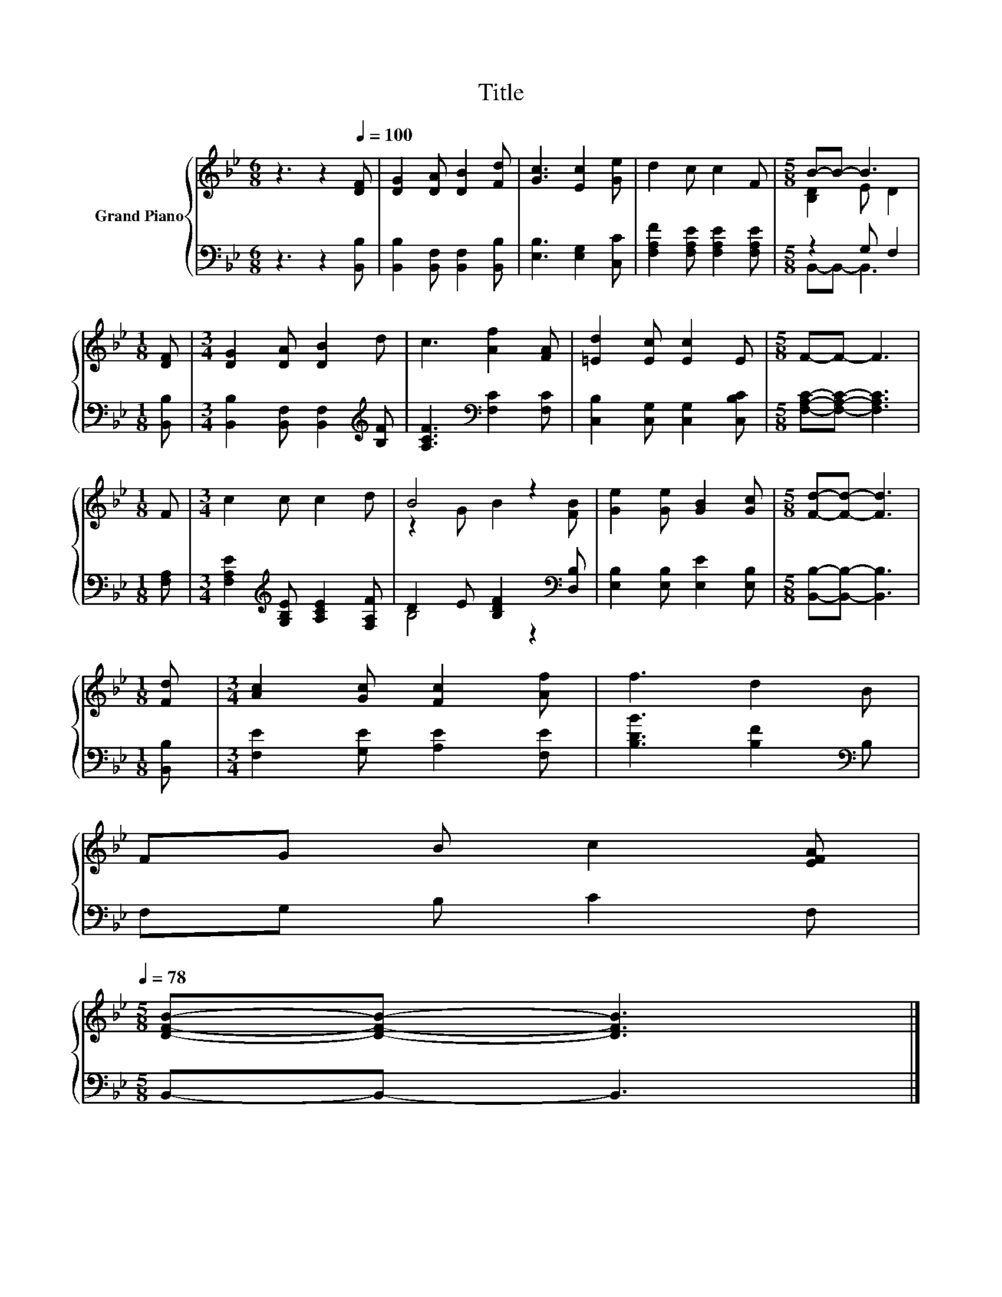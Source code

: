 X:1
T:Title
%%score { ( 1 3 ) | ( 2 4 ) }
L:1/8
M:6/8
K:Bb
V:1 treble nm="Grand Piano"
V:3 treble 
V:2 bass 
V:4 bass 
V:1
 z3 z2[Q:1/4=100] [DF] | [DG]2 [DA] [DB]2 [Fd] | [Gc]3 [Ec]2 [Ge] | d2 c c2 F |[M:5/8] B-B- B3 | %5
[M:1/8] [DF] |[M:3/4] [DG]2 [DA] [DB]2 d | c3 [Af]2 [FA] | [=Ed]2 [Ec] [Ec]2 E |[M:5/8] F-F- F3 | %10
[M:1/8] F |[M:3/4] c2 c c2 d | B4 z2 | [Ge]2 [Ge] [GB]2 [Gc] |[M:5/8] [Fd]-[Fd]- [Fd]3 | %15
[M:1/8] [Fd] |[M:3/4] [Ac]2 [Gc] [Fc]2 [Af] | f3 d2 B | %18
 FG B c2 [EFA][Q:1/4=97][Q:1/4=94][Q:1/4=91][Q:1/4=88][Q:1/4=84][Q:1/4=81][Q:1/4=78] | %19
[M:5/8] [DFB]-[DFB]- [DFB]3 |] %20
V:2
 z3 z2 [B,,B,] | [B,,B,]2 [B,,F,] [B,,F,]2 [B,,B,] | [E,B,]3 [E,G,]2 [C,C] | %3
 [F,A,F]2 [F,A,E] [F,A,E]2 [F,A,E] |[M:5/8] z2 G, F,2 |[M:1/8] [B,,B,] | %6
[M:3/4] [B,,B,]2 [B,,F,] [B,,F,]2[K:treble] [B,F] | [A,CF]3[K:bass] [F,C]2 [F,C] | %8
 [C,B,]2 [C,G,] [C,G,]2 [C,B,C] |[M:5/8] [F,A,C]-[F,A,C]- [F,A,C]3 |[M:1/8] [F,A,] | %11
[M:3/4] [F,A,E]2[K:treble] [G,B,E] [A,CE]2 [F,A,F] | D2 E [B,DF]2[K:bass] [D,B,] | %13
 [E,B,]2 [E,B,] [E,E]2 [E,B,] |[M:5/8] [B,,B,]-[B,,B,]- [B,,B,]3 |[M:1/8] [B,,B,] | %16
[M:3/4] [F,E]2 [G,E] [A,E]2 [F,E] | [B,DB]3 [B,F]2[K:bass] B, | F,G, B, C2 F, | %19
[M:5/8] B,,-B,,- B,,3 |] %20
V:3
 x6 | x6 | x6 | x6 |[M:5/8] [B,D]2 E D2 |[M:1/8] x |[M:3/4] x6 | x6 | x6 |[M:5/8] x5 |[M:1/8] x | %11
[M:3/4] x6 | z2 G B2 [FB] | x6 |[M:5/8] x5 |[M:1/8] x |[M:3/4] x6 | x6 | x6 |[M:5/8] x5 |] %20
V:4
 x6 | x6 | x6 | x6 |[M:5/8] B,,-B,,- B,,3 |[M:1/8] x |[M:3/4] x5[K:treble] x | x3[K:bass] x3 | x6 | %9
[M:5/8] x5 |[M:1/8] x |[M:3/4] x2[K:treble] x4 | B,4 z2[K:bass] | x6 |[M:5/8] x5 |[M:1/8] x | %16
[M:3/4] x6 | x5[K:bass] x | x6 |[M:5/8] x5 |] %20

